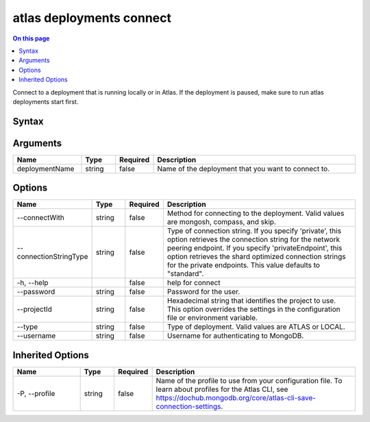 .. _atlas-deployments-connect:

=========================
atlas deployments connect
=========================

.. default-domain:: mongodb

.. contents:: On this page
   :local:
   :backlinks: none
   :depth: 1
   :class: singlecol

Connect to a deployment that is running locally or in Atlas. If the deployment is paused, make sure to run atlas deployments start first.

Syntax
------

.. code-block::
   :caption: Command Syntax

   atlas deployments connect [deploymentName] [options]

.. Code end marker, please don't delete this comment

Arguments
---------

.. list-table::
   :header-rows: 1
   :widths: 20 10 10 60

   * - Name
     - Type
     - Required
     - Description
   * - deploymentName
     - string
     - false
     - Name of the deployment that you want to connect to.

Options
-------

.. list-table::
   :header-rows: 1
   :widths: 20 10 10 60

   * - Name
     - Type
     - Required
     - Description
   * - --connectWith
     - string
     - false
     - Method for connecting to the deployment. Valid values are mongosh, compass, and skip.
   * - --connectionStringType
     - string
     - false
     - Type of connection string. If you specify 'private', this option retrieves the connection string for the network peering endpoint. If you specify 'privateEndpoint', this option retrieves the shard optimized connection strings for the private endpoints. This value defaults to "standard".
   * - -h, --help
     - 
     - false
     - help for connect
   * - --password
     - string
     - false
     - Password for the user.
   * - --projectId
     - string
     - false
     - Hexadecimal string that identifies the project to use. This option overrides the settings in the configuration file or environment variable.
   * - --type
     - string
     - false
     - Type of deployment. Valid values are ATLAS or LOCAL.
   * - --username
     - string
     - false
     - Username for authenticating to MongoDB.

Inherited Options
-----------------

.. list-table::
   :header-rows: 1
   :widths: 20 10 10 60

   * - Name
     - Type
     - Required
     - Description
   * - -P, --profile
     - string
     - false
     - Name of the profile to use from your configuration file. To learn about profiles for the Atlas CLI, see https://dochub.mongodb.org/core/atlas-cli-save-connection-settings.

